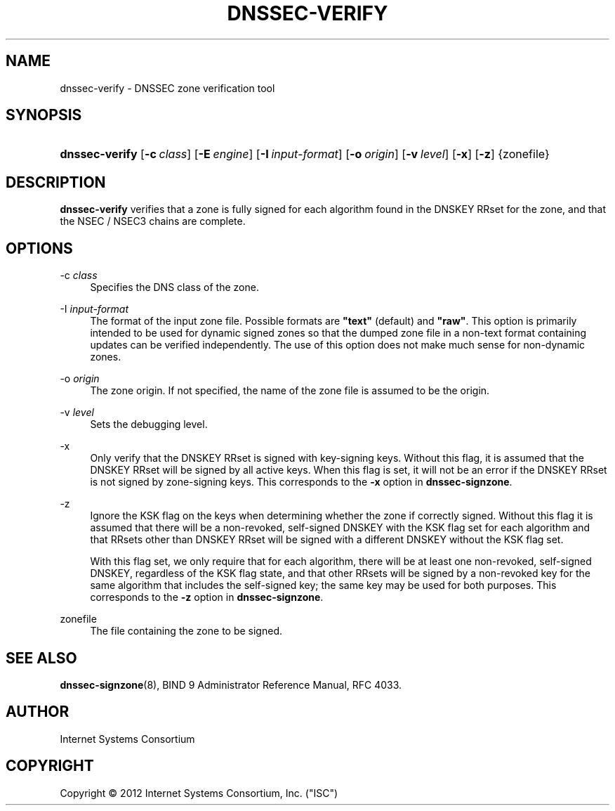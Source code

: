 .\"	$NetBSD: dnssec-verify.8,v 1.2 2012/12/04 23:38:38 spz Exp $
.\"
.\" Copyright (C) 2012  Internet Systems Consortium, Inc. ("ISC")
.\"
.\" Permission to use, copy, modify, and/or distribute this software for any
.\" purpose with or without fee is hereby granted, provided that the above
.\" copyright notice and this permission notice appear in all copies.
.\"
.\" THE SOFTWARE IS PROVIDED "AS IS" AND ISC DISCLAIMS ALL WARRANTIES WITH
.\" REGARD TO THIS SOFTWARE INCLUDING ALL IMPLIED WARRANTIES OF MERCHANTABILITY
.\" AND FITNESS.  IN NO EVENT SHALL ISC BE LIABLE FOR ANY SPECIAL, DIRECT,
.\" INDIRECT, OR CONSEQUENTIAL DAMAGES OR ANY DAMAGES WHATSOEVER RESULTING FROM
.\" LOSS OF USE, DATA OR PROFITS, WHETHER IN AN ACTION OF CONTRACT, NEGLIGENCE
.\" OR OTHER TORTIOUS ACTION, ARISING OUT OF OR IN CONNECTION WITH THE USE OR
.\" PERFORMANCE OF THIS SOFTWARE.
.\"
.\" Id
.\"
.hy 0
.ad l
.\"     Title: dnssec\-verify
.\"    Author: 
.\" Generator: DocBook XSL Stylesheets v1.71.1 <http://docbook.sf.net/>
.\"      Date: April 12, 2012
.\"    Manual: BIND9
.\"    Source: BIND9
.\"
.TH "DNSSEC\-VERIFY" "8" "April 12, 2012" "BIND9" "BIND9"
.\" disable hyphenation
.nh
.\" disable justification (adjust text to left margin only)
.ad l
.SH "NAME"
dnssec\-verify \- DNSSEC zone verification tool
.SH "SYNOPSIS"
.HP 14
\fBdnssec\-verify\fR [\fB\-c\ \fR\fB\fIclass\fR\fR] [\fB\-E\ \fR\fB\fIengine\fR\fR] [\fB\-I\ \fR\fB\fIinput\-format\fR\fR] [\fB\-o\ \fR\fB\fIorigin\fR\fR] [\fB\-v\ \fR\fB\fIlevel\fR\fR] [\fB\-x\fR] [\fB\-z\fR] {zonefile}
.SH "DESCRIPTION"
.PP
\fBdnssec\-verify\fR
verifies that a zone is fully signed for each algorithm found in the DNSKEY RRset for the zone, and that the NSEC / NSEC3 chains are complete.
.SH "OPTIONS"
.PP
\-c \fIclass\fR
.RS 4
Specifies the DNS class of the zone.
.RE
.PP
\-I \fIinput\-format\fR
.RS 4
The format of the input zone file. Possible formats are
\fB"text"\fR
(default) and
\fB"raw"\fR. This option is primarily intended to be used for dynamic signed zones so that the dumped zone file in a non\-text format containing updates can be verified independently. The use of this option does not make much sense for non\-dynamic zones.
.RE
.PP
\-o \fIorigin\fR
.RS 4
The zone origin. If not specified, the name of the zone file is assumed to be the origin.
.RE
.PP
\-v \fIlevel\fR
.RS 4
Sets the debugging level.
.RE
.PP
\-x
.RS 4
Only verify that the DNSKEY RRset is signed with key\-signing keys. Without this flag, it is assumed that the DNSKEY RRset will be signed by all active keys. When this flag is set, it will not be an error if the DNSKEY RRset is not signed by zone\-signing keys. This corresponds to the
\fB\-x\fR
option in
\fBdnssec\-signzone\fR.
.RE
.PP
\-z
.RS 4
Ignore the KSK flag on the keys when determining whether the zone if correctly signed. Without this flag it is assumed that there will be a non\-revoked, self\-signed DNSKEY with the KSK flag set for each algorithm and that RRsets other than DNSKEY RRset will be signed with a different DNSKEY without the KSK flag set.
.sp
With this flag set, we only require that for each algorithm, there will be at least one non\-revoked, self\-signed DNSKEY, regardless of the KSK flag state, and that other RRsets will be signed by a non\-revoked key for the same algorithm that includes the self\-signed key; the same key may be used for both purposes. This corresponds to the
\fB\-z\fR
option in
\fBdnssec\-signzone\fR.
.RE
.PP
zonefile
.RS 4
The file containing the zone to be signed.
.RE
.SH "SEE ALSO"
.PP
\fBdnssec\-signzone\fR(8),
BIND 9 Administrator Reference Manual,
RFC 4033.
.SH "AUTHOR"
.PP
Internet Systems Consortium
.SH "COPYRIGHT"
Copyright \(co 2012 Internet Systems Consortium, Inc. ("ISC")
.br
